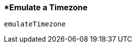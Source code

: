 <<<
[[section_emulate_a_timezone.adoc]]
=== *Emulate a Timezone
[source, javascript]
----
emulateTimezone
----
